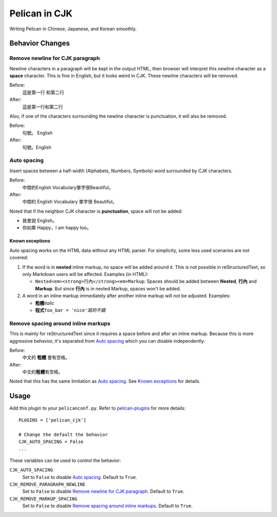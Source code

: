 Pelican in CJK
##############

Writing Pelican in Chinese, Japanese, and Korean smoothly.


Behavior Changes
****************


Remove newline for CJK paragraph
===================================

Newline characters in a paragraph will be kept in the output HTML, then browser
will interpret this newline character as a **space** character. This is fine in
English, but it looks weird in CJK. These newline characters will be removed.

Before:
   這是第一行
   和第二行

After:
   這是第一行和第二行

Also, if one of the characters surrounding the newline character is
punctuation, it will also be removed.

Before:
   句號。
   English

After:
   句號。English


Auto spacing
===============

Insert spaces between a half-width (Alphabets, Numbers, Symbols) word
surrounded by CJK characters.

Before:
   中間的English Vocabulary單字很Beautiful。

After:
   中間的 English Vocabulary 單字很 Beautiful。

Noted that if the neighbor CJK character is **punctuation**, space will not
be added:

- 我會說 English。
- 你如果 Happy，I am happy too。

Known exceptions
----------------

Auto spacing works on the HTML data without any HTML parser. For simplicity,
some less used scenarios are not covered:

1. If the word is in **nested** inline markup, no space will be added around
   it. This is not possible in reStructuredText, so only Markdown users will be
   affected. Examples (in HTML):

   - ``Nested<em><strong>行內</strong><em>Markup``: Spaces should be added
     between **Nested**, **行內** and **Markup**. But since **行內** is in
     nested Markup, spaces won't be added.

2. A word in an inline markup immediately after another inline markup will not
   be adjusted. Examples:

   - **粗體**\ *italic*
   - **程式**\ ``foo_bar = 'nice'``\ *寫的不錯*


Remove spacing around inline markups
====================================

This is mainly for reStructuredText since it requires a space before and after
an inline markup. Because this is more aggressive behavior, it's separated
from `Auto spacing`_ which you can disable independently.

Before:
   中文的 **粗體** 會有空格。

After:
   中文的\ **粗體**\ 有空格。

Noted that this has the same limitation as `Auto spacing`_. See
`Known exceptions`_ for details.


Usage
*****

Add this plugin to your ``pelicanconf.py``. Refer to
`pelican-plugins <https://github.com/getpelican/pelican-plugins>`_ for
more details::

   PLUGINS = ['pelican_cjk']

   # Change the default the behavior
   CJK_AUTO_SPACING = False
   ...

These variables can be used to control the behavior:

``CJK_AUTO_SPACING``
   Set to ``False`` to disable `Auto spacing`_. Default to ``True``.

``CJK_REMOVE_PARAGRAPH_NEWLINE``
   Set to ``False`` to disable `Remove newline for CJK paragraph`_.
   Default to ``True``.

``CJK_REMOVE_MARKUP_SPACING``
   Set to ``False`` to disable `Remove spacing around inline markups`_.
   Default to ``True``.
